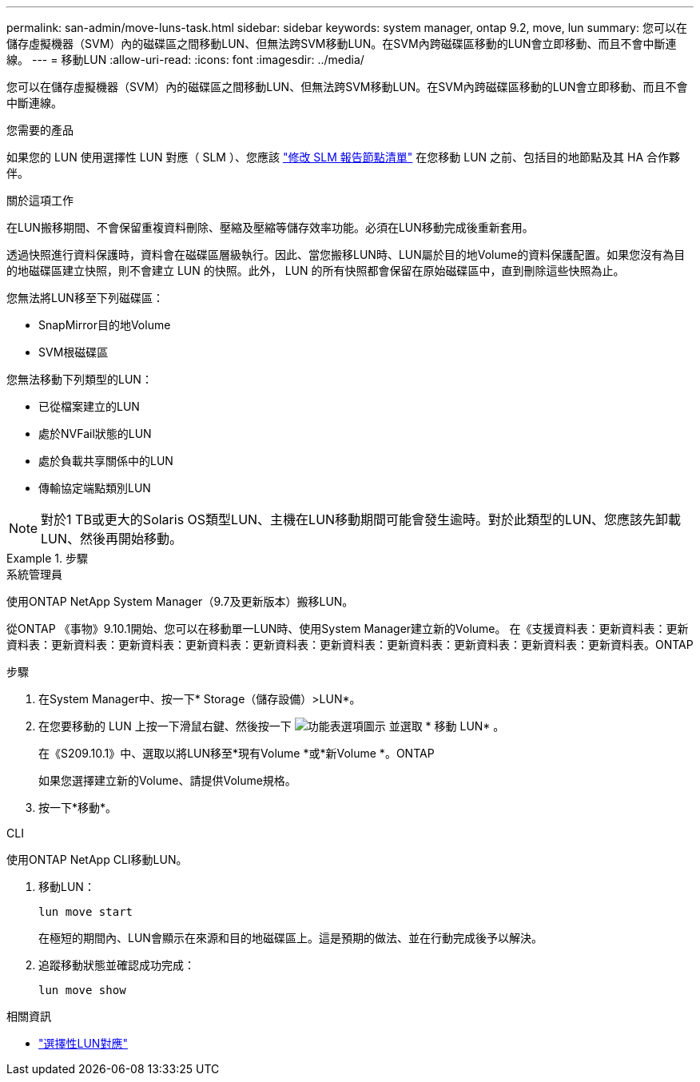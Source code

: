 ---
permalink: san-admin/move-luns-task.html 
sidebar: sidebar 
keywords: system manager, ontap 9.2, move, lun 
summary: 您可以在儲存虛擬機器（SVM）內的磁碟區之間移動LUN、但無法跨SVM移動LUN。在SVM內跨磁碟區移動的LUN會立即移動、而且不會中斷連線。 
---
= 移動LUN
:allow-uri-read: 
:icons: font
:imagesdir: ../media/


[role="lead"]
您可以在儲存虛擬機器（SVM）內的磁碟區之間移動LUN、但無法跨SVM移動LUN。在SVM內跨磁碟區移動的LUN會立即移動、而且不會中斷連線。

.您需要的產品
如果您的 LUN 使用選擇性 LUN 對應（ SLM ）、您應該 link:modify-slm-reporting-nodes-task.html["修改 SLM 報告節點清單"] 在您移動 LUN 之前、包括目的地節點及其 HA 合作夥伴。

.關於這項工作
在LUN搬移期間、不會保留重複資料刪除、壓縮及壓縮等儲存效率功能。必須在LUN移動完成後重新套用。

透過快照進行資料保護時，資料會在磁碟區層級執行。因此、當您搬移LUN時、LUN屬於目的地Volume的資料保護配置。如果您沒有為目的地磁碟區建立快照，則不會建立 LUN 的快照。此外， LUN 的所有快照都會保留在原始磁碟區中，直到刪除這些快照為止。

您無法將LUN移至下列磁碟區：

* SnapMirror目的地Volume
* SVM根磁碟區


您無法移動下列類型的LUN：

* 已從檔案建立的LUN
* 處於NVFail狀態的LUN
* 處於負載共享關係中的LUN
* 傳輸協定端點類別LUN


[NOTE]
====
對於1 TB或更大的Solaris OS類型LUN、主機在LUN移動期間可能會發生逾時。對於此類型的LUN、您應該先卸載LUN、然後再開始移動。

====
.步驟
[role="tabbed-block"]
====
.系統管理員
--
使用ONTAP NetApp System Manager（9.7及更新版本）搬移LUN。

從ONTAP 《事物》9.10.1開始、您可以在移動單一LUN時、使用System Manager建立新的Volume。  在《支援資料表：更新資料表：更新資料表：更新資料表：更新資料表：更新資料表：更新資料表：更新資料表：更新資料表：更新資料表：更新資料表：更新資料表。ONTAP

步驟

. 在System Manager中、按一下* Storage（儲存設備）>LUN*。
. 在您要移動的 LUN 上按一下滑鼠右鍵、然後按一下 image:icon_kabob.gif["功能表選項圖示"] 並選取 * 移動 LUN* 。
+
在《S209.10.1》中、選取以將LUN移至*現有Volume *或*新Volume *。ONTAP

+
如果您選擇建立新的Volume、請提供Volume規格。

. 按一下*移動*。


--
.CLI
--
使用ONTAP NetApp CLI移動LUN。

. 移動LUN：
+
[source, cli]
----
lun move start
----
+
在極短的期間內、LUN會顯示在來源和目的地磁碟區上。這是預期的做法、並在行動完成後予以解決。

. 追蹤移動狀態並確認成功完成：
+
[source, cli]
----
lun move show
----


--
====
.相關資訊
* link:selective-lun-map-concept.html["選擇性LUN對應"]

